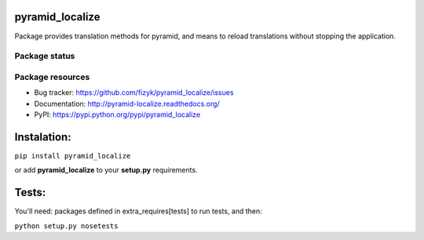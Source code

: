 pyramid_localize
================

.. image:: https://pypip.in/v/pyramid_localize/badge.png
    :target: https://pypi.python.org/pypi/pyramid_localize/
    :alt: Latest PyPI version

.. image:: https://pypip.in/d/pyramid_localize/badge.png
    :target: https://pypi.python.org/pypi/pyramid_localize/
    :alt: Number of PyPI downloads

.. image:: https://pypip.in/wheel/pyramid_localize/badge.png
    :target: https://pypi.python.org/pypi/pyramid_localize/
    :alt: Wheel Status

.. image:: https://pypip.in/egg/pyramid_localize/badge.png
    :target: https://pypi.python.org/pypi/pyramid_localize/
    :alt: Egg Status

.. image:: https://pypip.in/license/pyramid_localize/badge.png
    :target: https://pypi.python.org/pypi/pyramid_localize/
    :alt: License

Package provides translation methods for pyramid, and means to reload translations
without stopping the application.


Package status
--------------

.. image:: https://travis-ci.org/fizyk/pyramid_localize.png?branch=master
    :target: https://travis-ci.org/fizyk/pyramid_localize
    :alt: Tests

.. image:: https://coveralls.io/repos/fizyk/pyramid_localize/badge.png?branch=master
    :target: https://coveralls.io/r/fizyk/pyramid_localize?branch=master
    :alt: Coverage Status

.. image:: https://requires.io/github/fizyk/pyramid_localize/requirements.png?branch=master
   :target: https://requires.io/github/fizyk/pyramid_localize/requirements/?branch=master
   :alt: Requirements Status



Package resources
-----------------

* Bug tracker: https://github.com/fizyk/pyramid_localize/issues
* Documentation: http://pyramid-localize.readthedocs.org/
* PyPI: https://pypi.python.org/pypi/pyramid_localize


Instalation:
============

``pip install pyramid_localize``

or add **pyramid_localize** to your **setup.py** requirements.


Tests:
======

You'll need: packages defined in extra_requires[tests] to run tests, and then:

``python setup.py nosetests``

